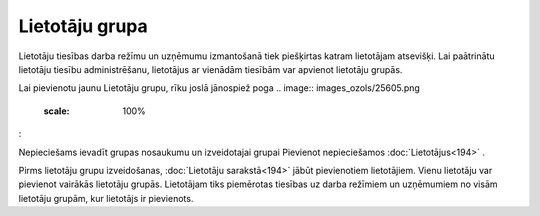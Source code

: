 .. 738 Lietotāju grupa******************* 


Lietotāju tiesības darba režīmu un uzņēmumu izmantošanā tiek
piešķirtas katram lietotājam atsevišķi. Lai paātrinātu lietotāju
tiesību administrēšanu, lietotājus ar vienādām tiesībām var apvienot
lietotāju grupās.

Lai pievienotu jaunu Lietotāju grupu, rīku joslā jānospiež poga ..
image:: images_ozols/25605.png
    :scale: 100%
:



.. image:: images_ozols/25765.png
    :scale: 100%




Nepieciešams ievadīt grupas nosaukumu un izveidotajai grupai Pievienot
nepieciešamos :doc:`Lietotājus<194>` .



.. image:: images_ozols/24545.gif
    :scale: 100%
Pirms lietotāju grupu izveidošanas, :doc:`Lietotāju sarakstā<194>`
jābūt pievienotiem lietotājiem. Vienu lietotāju var pievienot vairākās
lietotāju grupās. Lietotājam tiks piemērotas tiesības uz darba
režīmiem un uzņēmumiem no visām lietotāju grupām, kur lietotājs ir
pievienots.

 